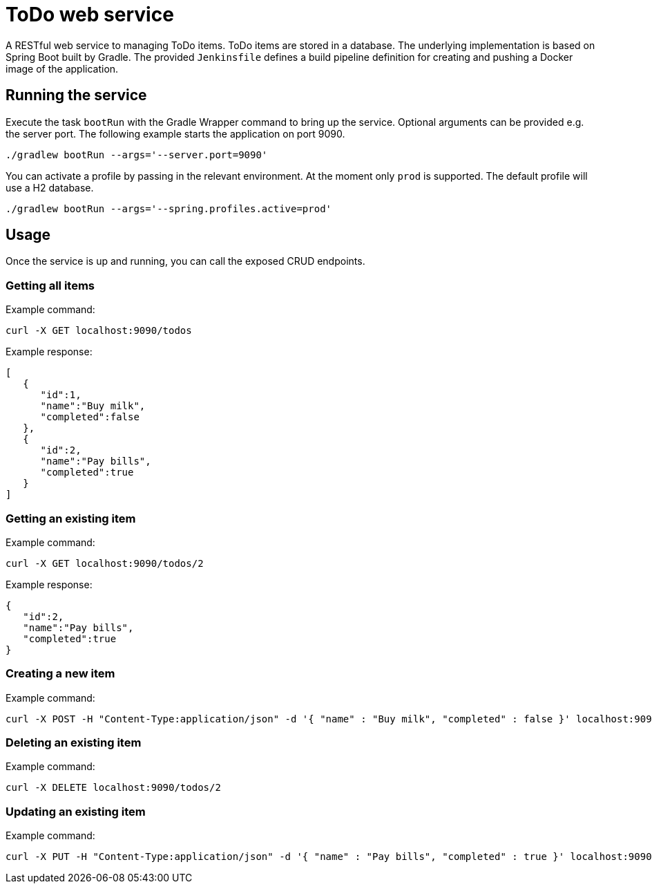 = ToDo web service

A RESTful web service to managing ToDo items. ToDo items are stored in a database. The underlying implementation is based on Spring Boot built by Gradle. The provided `Jenkinsfile` defines a build pipeline definition for creating and pushing a Docker image of the application.

== Running the service

Execute the task `bootRun` with the Gradle Wrapper command to bring up the service. Optional arguments can be provided e.g. the server port. The following example starts the application on port 9090.

----
./gradlew bootRun --args='--server.port=9090'
----

You can activate a profile by passing in the relevant environment. At the moment only `prod` is supported. The default profile will use a H2 database.

----
./gradlew bootRun --args='--spring.profiles.active=prod'
----

== Usage

Once the service is up and running, you can call the exposed CRUD endpoints.

=== Getting all items

Example command:

----
curl -X GET localhost:9090/todos
----

Example response:

----
[
   {
      "id":1,
      "name":"Buy milk",
      "completed":false
   },
   {
      "id":2,
      "name":"Pay bills",
      "completed":true
   }
]
----

=== Getting an existing item

Example command:

----
curl -X GET localhost:9090/todos/2
----

Example response:

----
{
   "id":2,
   "name":"Pay bills",
   "completed":true
}
----

=== Creating a new item

Example command:

----
curl -X POST -H "Content-Type:application/json" -d '{ "name" : "Buy milk", "completed" : false }' localhost:9090/todos
----

=== Deleting an existing item

Example command:

----
curl -X DELETE localhost:9090/todos/2
----

=== Updating an existing item

Example command:

----
curl -X PUT -H "Content-Type:application/json" -d '{ "name" : "Pay bills", "completed" : true }' localhost:9090/todos/2
----